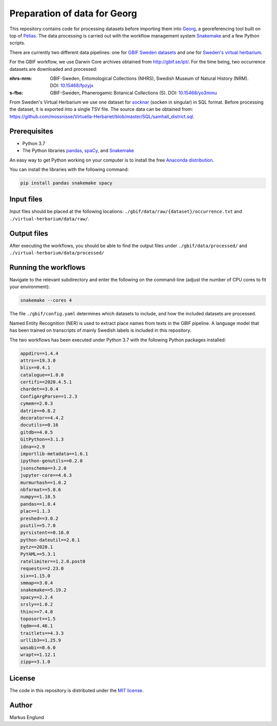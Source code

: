 Preparation of data for Georg
=============================

This repository contains code for processing datasets before importing
them into `Georg <http://github.com/naturhistoriska/georg>`_,
a georeferencing tool built on top of `Pelias <https://pelias.io>`_.
The data processing is carried out with the workflow management system
`Snakemake <https://snakemake.readthedocs.io/en/stable/>`_ and a few
Python scripts.

There are currently two different data pipelines: one for
`GBIF Sweden datasets <http://gbif.se/ipt>`_ and one for
`Sweden's virtual herbarium <https://github.com/mossnisse/Virtuella-Herbariet>`_.

For the GBIF workflow, we use Darwin Core archives obtained from
`<http://gbif.se/ipt/>`_. For the time being, two occurrence datasets are
downloaded and processed:

:nhrs-nrm: GBIF-Sweden, Entomological Collections (NHRS),
		   Swedish Museum of Natural History (NRM). 
		   DOI: |nbsp| `10.15468/fpzyjx <https://doi.org/10.15468/fpzyjx>`_

:s-fbo: GBIF-Sweden, Phanerogamic Botanical Collections (S).
	    DOI: |nbsp| `10.15468/yo3mmu <https://doi.org/10.15468/yo3mmu>`_


From Sweden's Virtual Herbarium we use one dataset for
`socknar <https://en.wikipedia.org/wiki/Socken>`_ (socken in singular) in SQL format.
Before processing the dataset, it is exported into a single TSV file. The source data can
be obtained from:
`<https://github.com/mossnisse/Virtuella-Herbariet/blob/master/SQL/samhall_district.sql>`_.


Prerequisites
-------------

* Python 3.7
* The Python libraries `pandas <https://pandas.pydata.org>`_, 
  `spaCy <https://spacy.io>`_, and
  `Snakemake <https://snakemake.readthedocs.io/en/stable/>`_

An easy way to get Python working on your computer is to install the
free `Anaconda distribution <http://anaconda.com/download>`_.

You can install the libraries with the following command:

.. code-block:: bash

    pip install pandas snakemake spacy


Input files
-----------

Input files should be placed at the following locations:
``./gbif/data/raw/{dataset}/occurrence.txt`` and ``./virtual-herbarium/data/raw/``.


Output files
------------

After executing the workflows, you should be able to find the output
files under ``./gbif/data/processed/`` and ``./virtual-herbarium/data/processed/``


Running the workflows
---------------------

Navigate to the relevant subdirectory and enter the following on the
command-line (adjust the number of CPU cores to fit your environment):

.. code-block:: bash

    snakemake --cores 4


The file ``./gbif/config.yaml`` determines which datasets to include,
and how the included datasets are processed.

Named Entity Recognition (NER) is used to extract place names from
texts in the GBIF pipeline. A language model that has been trained on
transcripts of mainly Swedish labels is included in this repository.

The two workflows has been executed under Python 3.7 with the following
Python packages installed:

.. code-block::

	appdirs==1.4.4
	attrs==19.3.0
	blis==0.4.1
	catalogue==1.0.0
	certifi==2020.4.5.1
	chardet==3.0.4
	ConfigArgParse==1.2.3
	cymem==2.0.3
	datrie==0.8.2
	decorator==4.4.2
	docutils==0.16
	gitdb==4.0.5
	GitPython==3.1.3
	idna==2.9
	importlib-metadata==1.6.1
	ipython-genutils==0.2.0
	jsonschema==3.2.0
	jupyter-core==4.6.3
	murmurhash==1.0.2
	nbformat==5.0.6
	numpy==1.18.5
	pandas==1.0.4
	plac==1.1.3
	preshed==3.0.2
	psutil==5.7.0
	pyrsistent==0.16.0
	python-dateutil==2.8.1
	pytz==2020.1
	PyYAML==5.3.1
	ratelimiter==1.2.0.post0
	requests==2.23.0
	six==1.15.0
	smmap==3.0.4
	snakemake==5.19.2
	spacy==2.2.4
	srsly==1.0.2
	thinc==7.4.0
	toposort==1.5
	tqdm==4.46.1
	traitlets==4.3.3
	urllib3==1.25.9
	wasabi==0.6.0
	wrapt==1.12.1
	zipp==3.1.0


License
-------

The code in this repository is distributed under the
`MIT license <https://opensource.org/licenses/MIT>`_.


Author
------

Markus Englund


.. |nbsp| unicode:: 0xA0 
   :trim:
